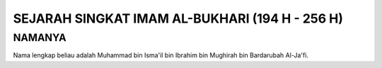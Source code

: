

SEJARAH SINGKAT IMAM AL-BUKHARI (194 H - 256 H)
===============================================

NAMANYA
-------

Nama lengkap beliau adalah Muhammad bin Isma'il bin Ibrahim bin Mughirah
bin Bardarubah Al-Ja'fi.